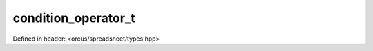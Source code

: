 condition_operator_t
====================

Defined in header: <orcus/spreadsheet/types.hpp>

.. doxygenenum:: orcus::spreadsheet::condition_operator_t